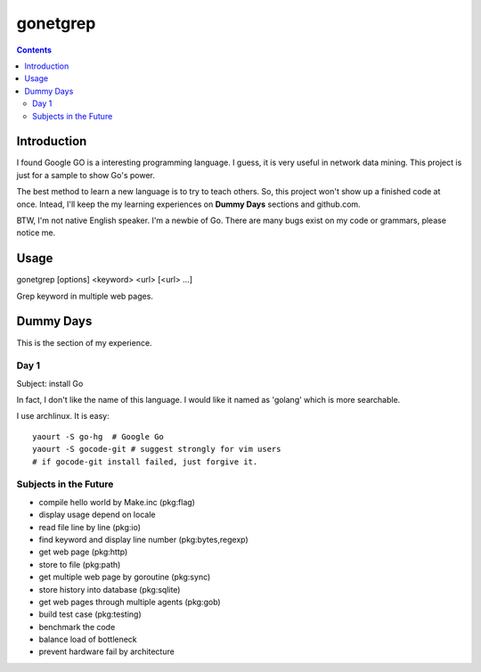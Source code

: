 gonetgrep
#########

.. contents::

Introduction
^^^^^^^^^^^^

I found Google GO is a interesting programming language.
I guess, it is very useful in network data mining.
This project is just for a sample to show Go's power.

The best method to learn a new language is to try to teach
others.  So, this project won't show up a finished code 
at once.  Intead, I'll keep the my learning experiences
on **Dummy Days** sections and github.com.

BTW, I'm not native English speaker.  I'm a newbie of Go.
There are many bugs exist on my code or grammars, please notice me.

Usage
^^^^^

gonetgrep [options] <keyword> <url> [<url> ...]

Grep keyword in multiple web pages.

Dummy Days
^^^^^^^^^^

This is the section of my experience.

Day 1
=====

Subject: install Go

In fact, I don't like the name of this language.
I would like it named as 'golang' which is more searchable.

I use archlinux.  It is easy::

  yaourt -S go-hg  # Google Go
  yaourt -S gocode-git # suggest strongly for vim users
  # if gocode-git install failed, just forgive it.

Subjects in the Future
======================

* compile hello world by Make.inc (pkg:flag)
* display usage depend on locale 
* read file line by line (pkg:io)
* find keyword and display line number (pkg:bytes,regexp)
* get web page (pkg:http)
* store to file (pkg:path)
* get multiple web page by goroutine (pkg:sync)
* store history into database (pkg:sqlite)
* get web pages through multiple agents (pkg:gob)
* build test case (pkg:testing)
* benchmark the code
* balance load of bottleneck
* prevent hardware fail by architecture

.. vim:set sw=2 ts=2 et sta:
